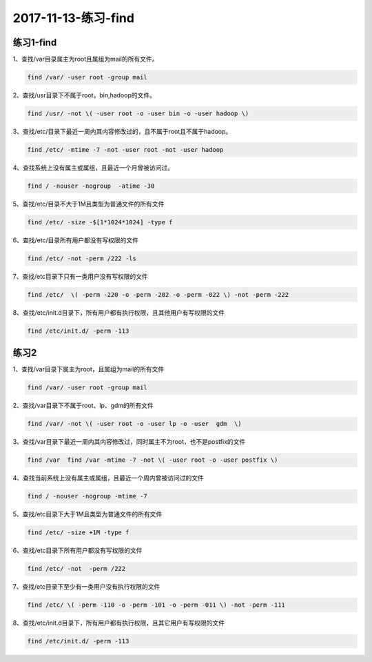 2017-11-13-练习-find
=============================

练习1-find
------------------

1、查找/var目录属主为root且属组为mail的所有文件。 

.. code-block:: bash

    find /var/ -user root -group mail 

2、查找/usr目录下不属于root，bin,hadoop的文件。 

.. code-block:: bash

    find /usr/ -not \( -user root -o -user bin -o -user hadoop \)

3、查找/etc/目录下最近一周内其内容修改过的，且不属于root且不属于hadoop。

.. code-block:: bash

    find /etc/ -mtime -7 -not -user root -not -user hadoop

4、查找系统上没有属主或属组，且最近一个月曾被访问过。 

.. code-block:: bash

    find / -nouser -nogroup  -atime -30

5、查找/etc/目录不大于1M且类型为普通文件的所有文件 

.. code-block:: bash

    find /etc/ -size -$[1*1024*1024] -type f

6、查找/etc/目录所有用户都没有写权限的文件

.. code-block:: bash

    find /etc/ -not -perm /222 -ls

7、查找/etc目录下只有一类用户没有写权限的文件 

.. code-block:: bash

    find /etc/  \( -perm -220 -o -perm -202 -o -perm -022 \) -not -perm -222 

8、查找/etc/init.d目录下，所有用户都有执行权限，且其他用户有写权限的文件 

.. code-block:: bash

    find /etc/init.d/ -perm -113

练习2 
---------------------------------
1、查找/var目录下属主为root，且属组为mail的所有文件 

.. code-block:: bash

    find /var/ -user root -group mail

2、查找/var目录下不属于root、lp、gdm的所有文件 

.. code-block:: bash

    find /var/ -not \( -user root -o -user lp -o -user  gdm  \)

3、查找/var目录下最近一周内其内容修改过，同时属主不为root，也不是postfix的文件 

.. code-block:: bash

    find /var  find /var -mtime -7 -not \( -user root -o -user postfix \)

4、查找当前系统上没有属主或属组，且最近一个周内曾被访问过的文件 

.. code-block:: bash

    find / -nouser -nogroup -mtime -7

5、查找/etc目录下大于1M且类型为普通文件的所有文件  

.. code-block:: bash

    find /etc/ -size +1M -type f

6、查找/etc目录下所有用户都没有写权限的文件 

.. code-block:: bash

    find /etc/ -not  -perm /222

7、查找/etc目录下至少有一类用户没有执行权限的文件 

.. code-block:: bash

    find /etc/ \( -perm -110 -o -perm -101 -o -perm -011 \) -not -perm -111

8、查找/etc/init.d目录下，所有用户都有执行权限，且其它用户有写权限的文件 

.. code-block:: bash

    find /etc/init.d/ -perm -113
